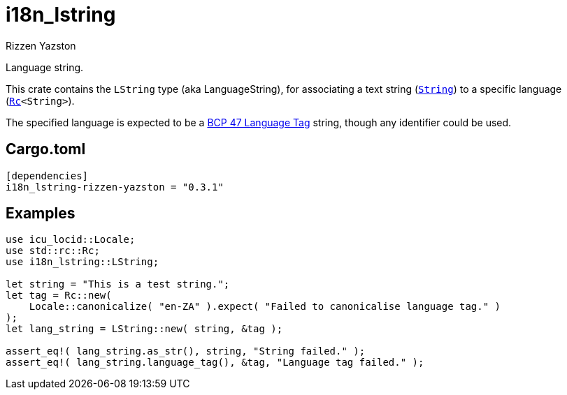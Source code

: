 = i18n_lstring
Rizzen Yazston
:String: https://doc.rust-lang.org/std/string/struct.String.html
:Rc: https://doc.rust-lang.org/std/rc/struct.Rc.html
:BCP_47_Language_Tag: https://www.rfc-editor.org/rfc/bcp/bcp47.txt

Language string.

This crate contains the `LString` type (aka LanguageString), for associating a text string (`{String}[String]`) to a specific language (`{Rc}[Rc]<String>`).

The specified language is expected to be a {BCP_47_Language_Tag}[BCP 47 Language Tag] string, though any identifier could be used.

== Cargo.toml

```
[dependencies]
i18n_lstring-rizzen-yazston = "0.3.1"
```

== Examples

```
use icu_locid::Locale;
use std::rc::Rc;
use i18n_lstring::LString;

let string = "This is a test string.";
let tag = Rc::new(
    Locale::canonicalize( "en-ZA" ).expect( "Failed to canonicalise language tag." )
);
let lang_string = LString::new( string, &tag );

assert_eq!( lang_string.as_str(), string, "String failed." );
assert_eq!( lang_string.language_tag(), &tag, "Language tag failed." );
```
